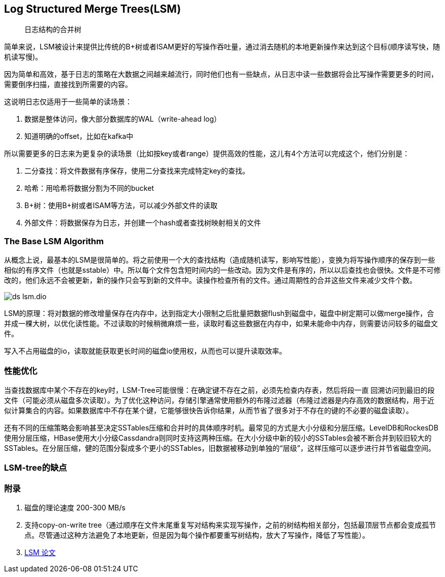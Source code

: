 :imagesdir: ../../diagram/drawio
== Log Structured Merge Trees(LSM)

> 日志结构的合并树

简单来说，LSM被设计来提供比传统的B+树或者ISAM更好的写操作吞吐量，通过消去随机的本地更新操作来达到这个目标(顺序读写快，随机读写慢)。

因为简单和高效，基于日志的策略在大数据之间越来越流行，同时他们也有一些缺点，从日志中读一些数据将会比写操作需要更多的时间，需要倒序扫描，直接找到所需要的内容。

这说明日志仅适用于一些简单的读场景：

. 数据是整体访问，像大部分数据库的WAL（write-ahead log）
. 知道明确的offset，比如在kafka中

所以需要更多的日志来为更复杂的读场景（比如按key或者range）提供高效的性能，这儿有4个方法可以完成这个，他们分别是：

. 二分查找：将文件数据有序保存，使用二分查找来完成特定key的查找。
. 哈希：用哈希将数据分割为不同的bucket
. B+树：使用B+树或者ISAM等方法，可以减少外部文件的读取
. 外部文件：将数据保存为日志，并创建一个hash或者查找树映射相关的文件

=== The Base LSM Algorithm

从概念上说，最基本的LSM是很简单的。将之前使用一个大的查找结构（造成随机读写，影响写性能），变换为将写操作顺序的保存到一些相似的有序文件（也就是sstable）中。所以每个文件包含短时间内的一些改动。因为文件是有序的，所以以后查找也会很快。文件是不可修改的，他们永远不会被更新，新的操作只会写到新的文件中。读操作检查所有的文件。通过周期性的合并这些文件来减少文件个数。

image::ds_lsm.dio.svg[]

LSM的原理：将对数据的修改增量保存在内存中，达到指定大小限制之后批量把数据flush到磁盘中，磁盘中树定期可以做merge操作，合并成一棵大树，以优化读性能。不过读取的时候稍微麻烦一些，读取时看这些数据在内存中，如果未能命中内存，则需要访问较多的磁盘文件。

写入不占用磁盘的io，读取就能获取更长时间的磁盘io使用权，从而也可以提升读取效率。

=== 性能优化

当查找数据库中某个不存在的key时，LSM-Tree可能很慢：在确定键不存在之前，必须先检查内存表，然后将段一直 回溯访问到最旧的段文件（可能必须从磁盘多次读取）。为了优化这种访问，存储引擎通常使用额外的布隆过滤器（布隆过滤器是内存高效的数据结构，用于近似计算集合的内容。如果数据库中不存在某个键，它能够很快告诉你结果，从而节省了很多对于不存在的键的不必要的磁盘读取）。

还有不同的压缩策略会影响甚至决定SSTables压缩和合并时的具体顺序时机。最常见的方式是大小分级和分层压缩。LevelDB和RockesDB使用分层压缩，HBase使用大小分级Cassdandra则同时支持这两种压缩。在大小分级中新的较小的SSTables会被不断合并到较旧较大的SSTables。在分层压缩，健的范围分裂成多个更小的SSTables，旧数据被移动到单独的“层级”，这样压缩可以逐步进行并节省磁盘空间。

=== LSM-tree的缺点



### 附录

. 磁盘的理论速度 200-300 MB/s
. 支持copy-on-write tree（通过顺序在文件末尾重复写对结构来实现写操作，之前的树结构相关部分，包括最顶层节点都会变成孤节点。尽管通过这种方法避免了本地更新，但是因为每个操作都要重写树结构，放大了写操作，降低了写性能）。
. http://citeseerx.ist.psu.edu/viewdoc/download?doi=10.1.1.44.2782&rep=rep1&type=pdf[LSM 论文]
